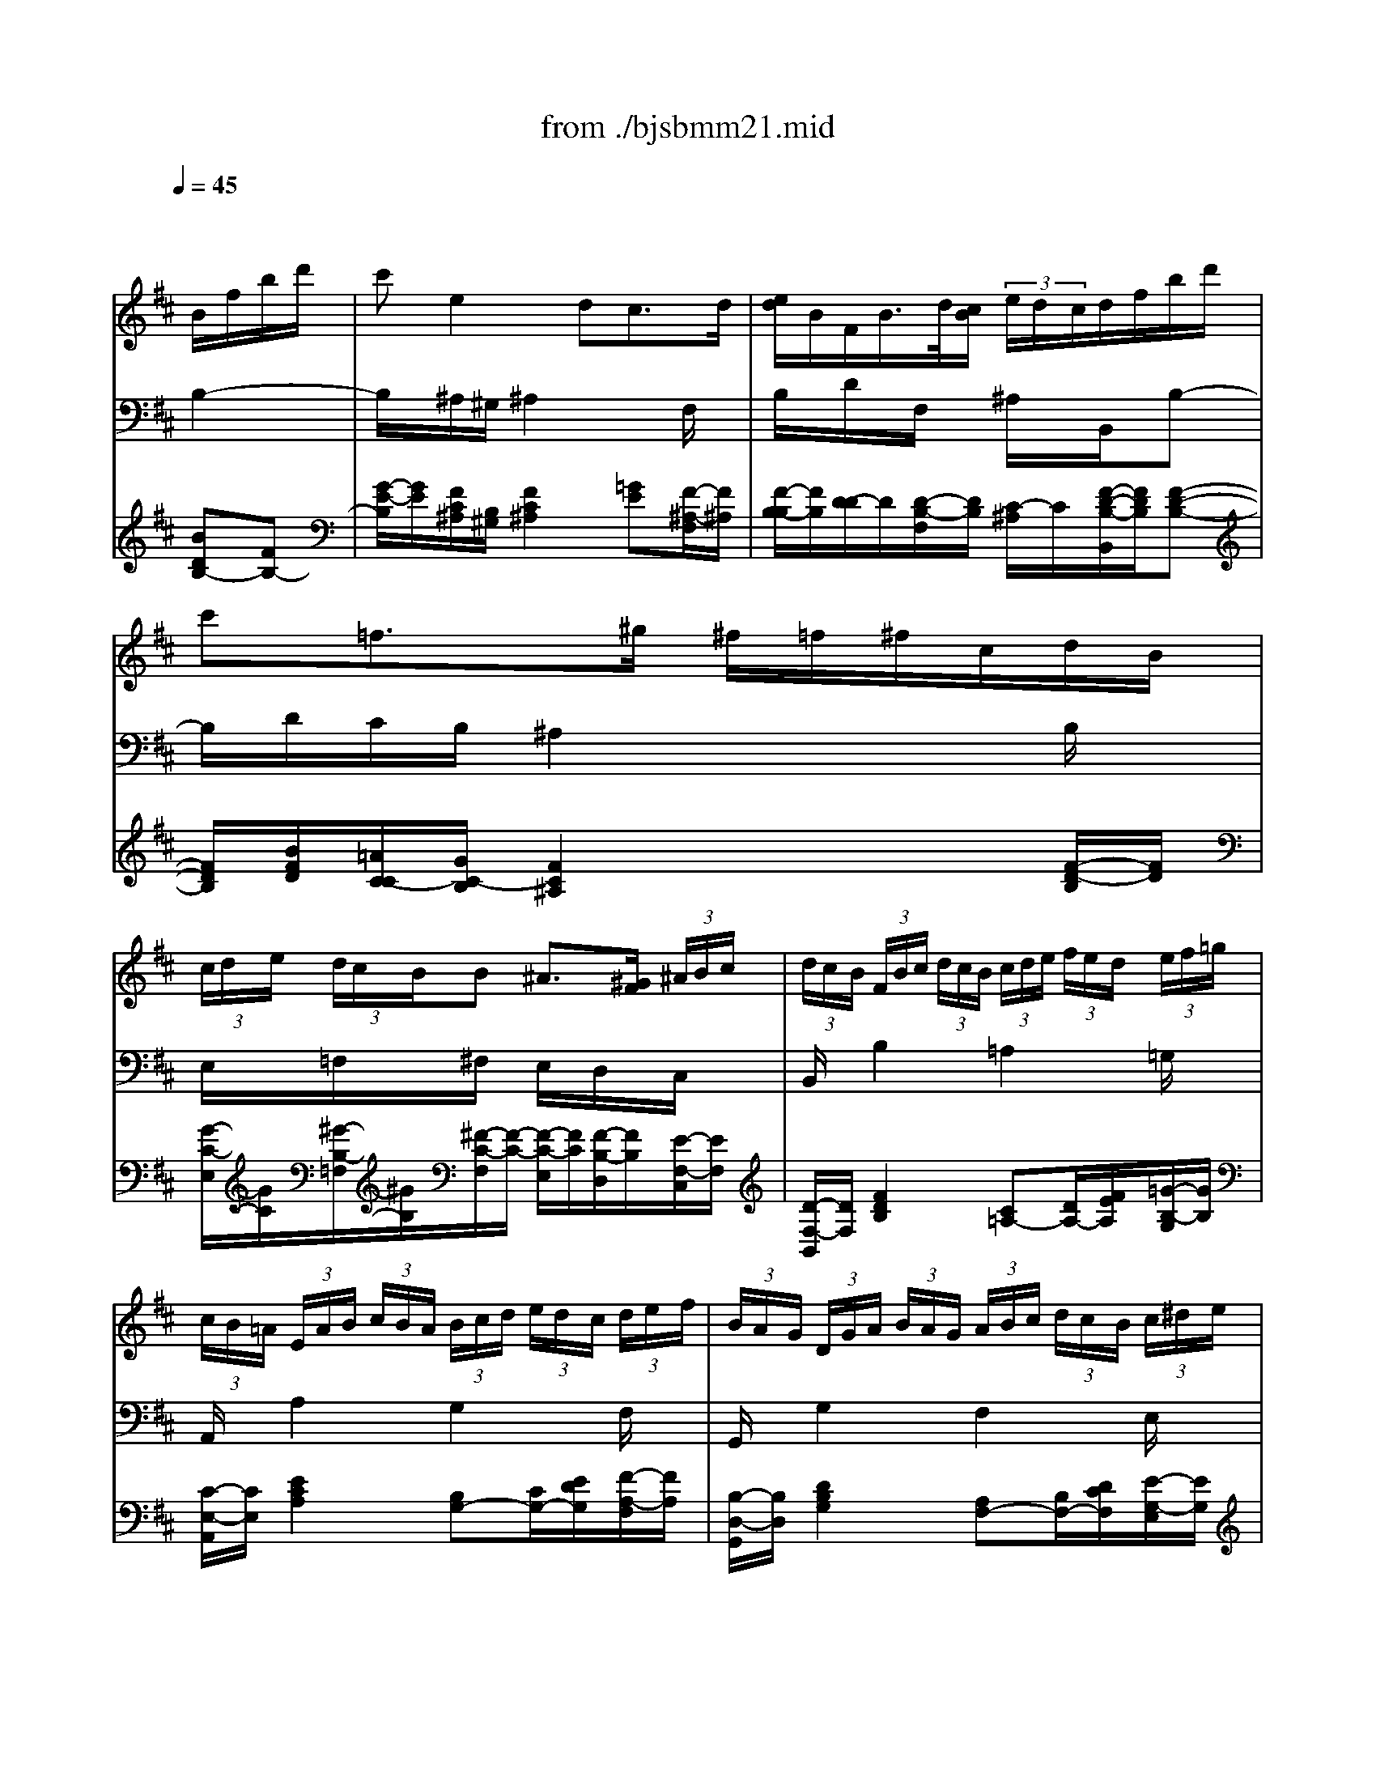 X: 1
T: from ./bjsbmm21.mid
M: 3/4
L: 1/8
Q:1/4=45
K:D % 2 sharps
% Bach's B minor Mass: 21. Benedictus
% seq. by David Siu     dss@po.cwru.edu
V:1
% Solo violin (or flute)
%%MIDI program 73
x4
% Bach's B minor Mass: 21. Benedictus
% seq. by David Siu     dss@po.cwru.edu
B/2f/2b/2d'/2| \
c'e2 dc3/2d/2| \
[e/2d/2]B/2F/2B/2>d/2[c/2B/2]  (3e/2d/2c/2d/2f/2b/2d'/2| \
c'=f3/2^g/2 ^f/2=f/2^f/2c/2d/2B/2|
 (3c/2d/2e/2 (3d/2c/2B/2B ^A3/2[^G/2F/2] (3^A/2B/2c/2| \
 (3d/2c/2B/2 (3F/2B/2c/2 (3d/2c/2B/2  (3c/2d/2e/2 (3f/2e/2d/2 (3e/2f/2=g/2| \
 (3c/2B/2=A/2 (3E/2A/2B/2 (3c/2B/2A/2  (3B/2c/2d/2 (3e/2d/2c/2 (3d/2e/2f/2| \
 (3B/2A/2G/2 (3D/2G/2A/2 (3B/2A/2G/2  (3A/2B/2c/2 (3d/2c/2B/2 (3c/2^d/2e/2|
 (3f/2e/2^d/2 (3e/2f/2g/2 (3a/2g/2f/2  (3g/2a/2b/2 (3=c'/2b/2a/2 (3g/2a/2f/2| \
g/2e/2>=d/2^c[e/2d/2]  (3f/2^g/2^a/2 (3b/2c'/2d'/2e'/2=g/2| \
f/2c/2>B/2^A[e/2c/2]  (3g/2f/2e/2 (3f/2^a/2c'/2 (3e'/2d'/2c'/2| \
c'/2d'[c'/2b/2][b/2^a/2][=a/2g/2] [g/2f/2]e/2d/2b/2c/2^a/2|
^a/2b (3f/2e/2f/2[d/2c/2]  (3d/2B/2^A/2Bx| \
xc'3/2g/2 [f/2e/2]c'/2d/2b/2c/2^a/2| \
bx4x| \
x6|
xb3/2[c'/2b/2]  (3^a/2^g/2f/2 (3e/2d/2c/2 (3B/2c/2^A/2| \
B/2d/2f/2b/2d' x3/2B/2=A/2^G/2| \
A/2c/2e/2^g/2a x3| \
x2=c B2E-|
E/2F/2E/2^D/2E/2=G/2 B/2e/2gx| \
x6| \
x/2G/2F/2E/2F/2A/2 =d/2f/2ax| \
x/2g/2f/2e/2f/2e/2 d/2^c/2e/2d/2c/2B/2|
 (3c/2B/2A/2 (3E/2A/2B/2 (3c/2B/2A/2  (3B/2c/2d/2ex| \
x4A/2c/2e/2g/2| \
 (3f/2e/2d/2 (3A/2d/2e/2 (3f/2e/2d/2  (3e/2f/2g/2 (3a/2g/2f/2 (3g/2a/2b/2| \
 (3e/2d/2c/2 (3A/2c/2d/2 (3e/2d/2c/2  (3d/2e/2f/2 (3g/2f/2e/2 (3f/2g/2a/2|
 (3d/2c/2B/2 (3F/2B/2c/2 (3d/2c/2B/2  (3c/2d/2e/2 (3f/2e/2d/2 (3e/2f/2g/2| \
g/2c<E[B/2G/2]  (3d/2c/2B/2 (3c/2e/2g/2 (3b/2a/2g/2| \
g/2a[g/2f/2][f/2e/2][e/2d/2] [d/2c/2]B/2>d/2c/2x/2d/2| \
d3/2 (3f/2e/2f/2[a/2g/2]  (3a/2d'/2c'/2d'x|
x/2B/2A/2G/2A/2=c/2 ^d/2e/2fx| \
x/2A/2G/2F/2E/2G/2 B/2e/2gx| \
x/2=c/2B/2A/2B/2e/2 g/2b/2e'x| \
xb3/2[^c'/2b/2]  (3^a/2^g/2f/2 (3e/2=d/2c/2 (3B/2c/2^A/2|
B/2d/2f/2b/2d' x3/2d/2c/2B/2| \
c/2f/2^a/2c'/2e' x3/2=G/2F/2E/2| \
F/2=A/2=c/2^d/2f x2F-| \
FE/2^D/2E/2G/2 B/2e/2gx|
x6| \
x/2e/2=d/2^c/2d/2f/2 b/2d'/2f'x| \
x/2e/2d/2c/2d/2c/2 B/2^A/2c/2B/2^A/2^G/2| \
 (3^A/2B/2c/2 (3d/2c/2B/2 (3c/2d/2e/2  (3f/2e/2d/2ex|
x6| \
x2=f/2^f/2 x/2x/2x/2x/2x/2x/2| \
 (3f/2e/2d/2 (3c/2d/2e/2 (3d/2c/2B/2  (3^A/2B/2c/2Fx| \
x6|
x4B/2f/2b/2d'/2| \
c'e2 dc3/2d/2| \
[e/2d/2][c/2B/2] (3F/2B/2c/2 (3d/2c/2B/2  (3c/2d/2e/2 (3f/2e/2d/2 (3e/2f/2=g/2| \
 (3c/2B/2=A/2 (3E/2A/2B/2 (3c/2B/2A/2  (3B/2c/2d/2 (3e/2d/2c/2 (3d/2e/2f/2|
 (3B/2A/2G/2 (3D/2G/2A/2 (3B/2A/2G/2  (3A/2B/2c/2 (3d/2c/2B/2 (3c/2^d/2e/2| \
 (3f/2e/2^d/2 (3e/2f/2g/2 (3a/2g/2f/2  (3g/2a/2b/2 (3=c'/2b/2a/2 (3g/2a/2f/2| \
g/2e/2>=d/2^c[e/2d/2]  (3f/2^g/2^a/2 (3b/2c'/2d'/2e'/2=g/2| \
f/2c/2>B/2^A[e/2c/2]  (3g/2f/2e/2 (3f/2^a/2c'/2 (3e'/2d'/2c'/2|
d'3/2[c'/2b/2][b/2^a/2][=a/2g/2] [g/2f/2]e/2d/2b/2c/2^a/2| \
B6|
V:2
% Tenor
%%MIDI program 71
x6| \
x6| \
x6| \
x6|
x6| \
x6| \
x6| \
x6|
x6| \
x6| \
x6| \
x6|
x4
% Bach's B minor Mass: 21. Benedictus
% seq. by David Siu     dss@po.cwru.edu
D/2C/2B,/2D/2| \
CF,E3/2F/2[G/2F/2-]F/2E| \
DE/2C<DE/2[F/2B,/2-]B,/2D| \
C/2F/2=Fx ^FE/2D/2C/2B,/2|
^A,/2E/2DC2xF,| \
D/2C/2B,x =A,^G,D| \
CD/2B,<CD/2A,C/2E/2| \
=G/2F/2Ex ^DEF/2G/2|
A/2F/2GG2xE| \
=D/2C/2B,/2A,/2A/2F/2 E/2D/2F/2E/2D/2C/2| \
D2x FE/2G/2F| \
E/2C/2A,x FE/2G/2F|
E/2^G/2AA,2x=G| \
F/2E/2D/2C/2D/2A,/2 B,/2G,/2F,/2E,/2D/2C/2| \
D2x4| \
x6|
x6| \
x6| \
x6| \
x4xF,/2G,/2|
A,/2B,/2=C2 B,A,G,| \
F,E/2^D/2E G,/2F,/2E,B,| \
=C/2E/2Gx B,^A,/2B,/2^C/2=D/2| \
E/2D/2C/2B,/2F2xC/2E/2|
D/2C/2B,2 F,G,/2F,/2E,/2F,/2| \
F,/2^A,<CD/2 E/2G/2F/2E/2D/2C/2| \
^D/2F/2=Ax =CB,/2^D/2F/2A,/2| \
G,/2F,/2A,G,2xE/2>F/2|
[G/2G/2]E/2=D/2^C/2F/2D/2 C/2B,/2D/2C/2B,/2^A,/2| \
B,2x DC/2E/2D| \
C^A,F, DE/2D/2C/2B,/2| \
C/2=F/2^FF,2x^A,|
B,/2C/2D/2E/2F/2E/2 G/2F/2E/2D/2C/2B,/2| \
=F/2x/2B,B,/2^A,<B,^A,/2B,-| \
B,/2^A,/2Ex G^F/2E/2D/2C/2| \
D/2B,/2^A,/2B,/2E,/2D/2 C/2B,/2F,/2B,/2C/2^A,/2|
B,2
V:3
% Cello
%%MIDI program 42
x4
% Bach's B minor Mass: 21. Benedictus
% seq. by David Siu     dss@po.cwru.edu
B,2-| \
B,/2x/2^A,/2^G,/2^A,2xF,/2x/2| \
B,/2x/2D/2x/2F,/2x/2 ^A,/2x/2B,,/2x/2B,-| \
B,/2D/2C/2B,/2^A,2xB,/2x/2|
E,/2x/2=F,/2x/2^F,/2x/2 E,/2x/2D,/2x/2C,/2x/2| \
B,,/2x/2B,2 =A,2=G,/2x/2| \
A,,/2x/2A,2 G,2F,/2x/2| \
G,,/2x/2G,2 F,2E,/2x/2|
^D,2x3B,,/2x/2| \
E,/2x/2G,/2F,/2E,/2x/2 =D,/2x/2C,/2x/2B,,/2x/2| \
^A,,/2x/2F,/2G,/2F,/2x/2 E,/2x/2D,/2x/2C,/2x/2| \
B,,/2x/2C,/2x/2D,/2x/2 E,/2x/2F,/2x/2F,,/2x/2|
xB,,/2x/2D,/2x/2 F,/2x/2B,2-| \
B,/2x/2^A,/2^G,/2^A,2xF,/2x/2| \
B,/2x/2F,/2x/2B,,/2x/2 C,/2x/2D,/2x/2B,,-| \
B,,/2D,/2C,/2B,,/2^A,,2xB,,/2x/2|
=G,/2x/2E,/2x/2F,/2x/2 C,/2x/2^A,,/2x/2F,,/2x/2| \
B,,/2x/2D,/2x/2^G,,/2x/2 F,,/2x/2E,,/2x/2E,/2x/2| \
=A,,2x B,,/2x/2C,/2x/2B,,/2x/2| \
^A,,/2x/2^A,,/2x/2=A,,/2x/2 A,,/2x/2^G,,/2x/2^G,,/2x/2|
F,,/2x/2B,,/2x/2E,,/2x/2 E,2F,/2=G,/2| \
A,/2x/2G,/2x/2F,/2x/2 B,/2x/2G,/2x/2A,/2x/2| \
D,/2x/2A,/2x/2D/2x/2 D,/2x/2C,/2x/2D,/2x/2| \
A,,/2x/2A,,/2x/2A,,/2x/2 A,,/2x/2A,,/2x/2A,,/2x/2|
A,,/2x/2A,2 E,/2x/2D,/2C,/2B,,/2A,,/2| \
D,/2x/2E,/2x/2F,/2x/2 G,/2x/2A,/2x/2A,,/2x/2| \
D,/2x/2D2 C2B,/2x/2| \
C,/2x/2C2 B,2A,/2x/2|
B,,/2x/2B,2 A,2G,/2x/2| \
A,,/2x/2A,/2B,/2C/2x/2 B,/2x/2A,/2x/2G,/2x/2| \
F,/2x/2C,/2x/2D,/2x/2 G,/2x/2A,/2x/2A,,/2x/2| \
D,/2x/2C,/2x/2D,/2x/2 E,/2x/2F,/2x/2A,/2x/2|
^D,/2x/2E,/2x/2F,/2x/2 G,/2x/2A,/2x/2B,/2x/2| \
=C/2x/2B,/2A,/2G,/2x/2 A,/2x/2G,/2x/2F,/2x/2| \
E,/2x/2E,,/2x/2E,/2x/2 =D,/2x/2^C,/2x/2^A,/2x/2| \
B,/2x/2G,/2x/2F,/2x/2 C,/2x/2^A,,/2x/2F,,/2x/2|
B,,/2x/2B,,/2x/2B,,/2x/2 B,,/2x/2B,,/2x/2B,,/2x/2| \
^A,,/2x/2^A,,/2x/2^A,,/2x/2 ^A,,/2x/2^A,,/2x/2^A,,/2x/2| \
=A,,/2x/2F,,/2x/2^D,,/2x/2 ^D,,/2x/2^D,,/2x/2^D,,/2x/2| \
E,,/2x/2B,,/2x/2E,/2x/2 =D,/2x/2C,/2x/2B,,/2x/2|
^A,,/2x/2B,,/2C,/2D,/2x/2 G,/2x/2E,/2x/2F,/2x/2| \
B,,/2x/2F,/2x/2B,/2x/2 B,,/2x/2^A,,/2x/2B,,/2x/2| \
F,,/2x/2F,,/2x/2F,,/2x/2 F,,/2x/2F,,/2x/2F,,/2x/2| \
F,,2x ^A,/2B,/2C/2x/2E,/2x/2|
D,/2x/2C,/2x/2D,/2x/2 E,/2x/2F,/2x/2F,,/2x/2| \
^G,,/2x/2^G,,/2x/2C,/2x/2 C,/2x/2C,,/2x/2C,,/2x/2| \
F,,/2x/2F,2 E,/2x/2D,/2x/2^A,,/2x/2| \
B,,/2x/2D,/2x/2=G,/2x/2 E,/2x/2F,/2x/2F,,/2x/2|
xB,,/2x/2D,/2x/2 F,/2x/2B,2-| \
B,/2x/2^A,/2^G,/2^A,2xF,/2x/2| \
B,,/2x/2B,2 =A,2=G,/2x/2| \
A,,/2x/2A,2 G,2F,/2x/2|
G,,/2x/2G,2 F,2E,/2x/2| \
^D,/2x4x/2B,,/2x/2| \
E,/2x/2G,/2F,/2E,/2x/2 =D,/2x/2C,/2x/2B,,/2x/2| \
^A,,/2x/2F,/2G,/2F,/2x/2 E,/2x/2D,/2x/2C,/2x/2|
B,,/2x/2C,/2x/2D,/2x/2 E,/2x/2F,/2x/2F,,/2x/2| \
B,,6|
V:4
% Continuo
%%MIDI program 74
x4
% Bach's B minor Mass: 21. Benedictus
% seq. by David Siu     dss@po.cwru.edu
[BDB,-][FB,-]| \
[G/2-E/2-B,/2][G/2E/2][F/2C/2^A,/2][B,/2^G,/2][F2C2^A,2][=GE][F/2-^A,/2-F,/2][F/2^A,/2]| \
[F/2-B,/2-B,/2][F/2B,/2][D/2-D/2]D/2[D/2-B,/2-F,/2][D/2B,/2] [C/2-^A,/2]C/2[F/2-D/2-B,/2-B,,/2][F/2D/2B,/2][F-D-B,-]| \
[F/2D/2B,/2][B/2F/2D/2][=A/2C/2-C/2][G/2C/2-B,/2][F2C2^A,2]x[F/2-D/2-B,/2][F/2D/2]|
[G/2-C/2-E,/2][G/2C/2][^G/2-B,/2-=F,/2][^G/2B,/2][^F/2-C/2-F,/2][F/2-C/2-] [F/2-C/2-E,/2][F/2C/2][F/2-B,/2-D,/2][F/2B,/2][E/2-F,/2-C,/2][E/2F,/2]| \
[D/2-F,/2-B,,/2][D/2F,/2][F2D2B,2] [C=A,-][D/2A,/2-][F/2E/2A,/2][=G/2-B,/2-G,/2][G/2B,/2]| \
[C/2-E,/2-A,,/2][C/2E,/2][E2C2A,2] [B,G,-][C/2G,/2-][E/2D/2G,/2][F/2-A,/2-F,/2][F/2A,/2]| \
[B,/2-D,/2-G,,/2][B,/2D,/2][D2B,2G,2] [A,F,-][B,/2F,/2-][D/2C/2F,/2][E/2-G,/2-E,/2][E/2G,/2]|
[F2B,2^D,2]x3[^d/2-F/2-B,,/2][^d/2F/2]| \
[e/2-G/2-E,/2][e/2G/2][c/2E/2G,/2][B/2=D/2F,/2][^A/2-C/2-E,/2][^A/2C/2] [B/2-F/2-D,/2][B/2-F/2][B/2E/2C,/2]^A/2[B/2-G/2B,,/2][B/2E/2]| \
[F/2-C/2-^A,,/2][F/2-C/2-][F/2-C/2-F,/2][F/2C/2G,/2][c/2-F/2-F,/2][c/2F/2] [^A/2-F/2-E,/2][^A/2F/2][B/2-F/2-D,/2][B/2F/2][^A/2-E/2-C,/2][^A/2E/2]| \
[B/2-F/2-D/2-B,,/2][B/2F/2D/2][G/2-E/2-C,/2][G/2E/2][F/2-D/2-D,/2][F/2D/2] [G/2-E/2-E,/2][G/2E/2][F/2-D/2-F,/2][F/2D/2][E/2-C/2-F,,/2][E/2C/2]|
x[B/2-D/2-B,,/2][B/2D/2][F/2-B,/2-D,/2][F/2B,/2] [D/2-F,/2]D/2B,2-| \
[G/2-E/2-B,/2][G/2E/2][F/2C/2^A,/2][B,/2^G,/2][F2C2^A,2][FE][F/2-^A,/2-F,/2][F/2^A,/2]| \
[F/2-B,/2-B,/2][F/2B,/2][D/2-F,/2]D/2[D/2-B,/2-B,,/2][D/2B,/2] [C/2-C,/2]C/2[F/2-D/2-B,/2-D,/2][F/2D/2B,/2][F-D-B,,-]| \
[F/2D/2B,,/2][B/2F/2D,/2][=A/2C/2-C,/2][=G/2C/2-B,,/2][F2C2^A,,2]x[F/2-D/2-B,,/2][F/2D/2]|
[^A/2-C/2-G,/2][^A/2C/2][B/2-D/2-E,/2][B/2-D/2][B/2-C/2-F,/2][B/2C/2] [^A/2-F/2-C,/2][^A/2-F/2-][^A/2-F/2-^A,,/2][^A/2F/2][F/2-C/2-F,,/2][F/2C/2]| \
[F/2-D/2-B,,/2][F/2D/2][B/2-F/2-D,/2][B/2F/2][d/2-E/2-^G,,/2][d/2E/2] [=A/2-F/2-F,,/2][A/2F/2][^G/2-E/2-E,,/2][^G/2E/2][B/2-^G/2-E,/2][B/2^G/2]| \
[c2A2A,,2]x [F/2-D/2-B,,/2][F/2D/2][=G/2-E/2-C,/2][G/2E/2][G/2-E/2-B,,/2][G/2-E/2-]| \
[G/2-E/2-^A,,/2][G/2-E/2-][G/2-E/2-^A,,/2][G/2E/2][F/2-E/2-=A,,/2][F/2-E/2] [F/2-^D/2-A,,/2][F/2^D/2][B/2-E/2-^G,,/2][B/2-E/2][B/2-B,/2-^G,,/2][B/2B,/2]|
[A/2-C/2-F,,/2][A/2C/2][F/2-^D/2-B,,/2][F/2^D/2][=G/2-B,/2-E,,/2][G/2B,/2] [B2G2E,2][E/2-A,/2F,/2][E/2B,/2G,/2]| \
A,/2x/2[E/2-G,/2]E/2[A/2-=D/2-F,/2][A/2D/2] [B/2-F/2-E/2B,/2][B/2F/2D/2][A/2F/2G,/2][G/2E/2][F/2D/2A,/2][E/2C/2]| \
[F/2-D/2-A,/2-D,/2][F/2-D/2-A,/2-][F/2-D/2-A,/2-A,/2][F/2D/2A,/2][A/2-F/2-D/2-D/2][A/2-F/2-D/2-] [A/2-F/2-D/2-D,/2][A/2F/2D/2][A/2-E/2-C,/2][A/2-E/2][A/2-F/2-D,/2][A/2F/2]| \
[c/2-A/2-A,,/2][c/2A/2-][A/2-G/2-A,,/2][A/2G/2][A/2-D/2-A,,/2][A/2-D/2-] [A/2-D/2-A,,/2][A/2D/2][A/2-C/2-A,,/2][A/2-C/2][A/2-D/2-A,,/2][A/2D/2]|
[E/2-C/2-A,,/2][E/2C/2][E2C2A,2] [^G/2-B,/2-E,/2][^G/2B,/2-][=G/2-B,/2D,/2][G/2-A,/2C,/2][G/2-D/2B,,/2][G/2C/2A,,/2]| \
[F/2-D/2-D,/2][F/2D/2-][G/2-D/2-E,/2][G/2D/2-][A/2-D/2-F,/2][A/2D/2] [B/2-D/2-G,/2][B/2D/2][A/2-E/2-D/2-A,/2][A/2E/2D/2][c/2-A/2-E/2-A,,/2][c/2A/2E/2]| \
[d/2-A/2-F/2-D,/2][d/2A/2F/2][A2F2D2] [GEC-][F/2C/2-][A/2G/2C/2][G/2-D/2-B,/2][G/2D/2]| \
[c/2-G/2-E/2-C,/2][c/2G/2E/2][G2E2C2] [FDB,-][E/2B,/2-][G/2F/2B,/2][F/2-C/2-A,/2][F/2C/2]|
[B/2-F/2-D/2-B,,/2][B/2F/2D/2][F2D2B,2] [ECA,-][D/2A,/2-][F/2E/2A,/2][E/2-B,/2-G,/2][E/2B,/2]| \
[E/2-C/2-A,/2-A,,/2][E/2C/2A,/2][C/2A,/2][D/2B,/2][E/2-C/2]E/2 [G/2-D/2-B,/2][G/2-D/2][G/2-C/2-A,/2][G/2C/2][E/2-C/2-G,/2][E/2C/2]| \
[F/2-A,/2-F,/2][F/2-A,/2-][F/2-A,/2-C,/2][F/2-A,/2-][F/2-A,/2-D,/2][F/2A,/2] [G/2-B,/2-G,/2][G/2B,/2][E/2-A,/2]E/2[A/2C/2-A,,/2][G/2C/2]| \
[F/2-D/2-A,/2-D,/2][F/2-D/2-A,/2-][F/2-D/2-A,/2-C,/2][F/2-D/2-A,/2-][F/2-D/2-A,/2-D,/2][F/2D/2A,/2] [E/2-C/2-E,/2][E/2C/2][D/2-A,/2-F,/2][D/2A,/2][D/2A,/2]E/2|
[F/2=C/2-^D,/2][G/2=C/2-][F/2=C/2-E,/2][E/2=C/2-][^D/2-=C/2-F,/2][^D/2=C/2] [B/2-E/2-G,/2][B/2E/2][A/2-^D/2-A,/2][A/2^D/2][G/2-E/2-B,/2][G/2E/2-]| \
[E/2-=C/2]E/2[E/2B,/2][^D/2A,/2][E/2-G,/2]E/2- [E/2-A,/2]E/2[E/2-B,/2-G,/2][E/2B,/2][F/2-=D/2-F,/2][F/2D/2]| \
[G/2-=C/2-E,/2][G/2=C/2][G/2E,,/2]F/2[G/2-E,/2]G/2 [G/2-B,/2-D,/2][G/2B,/2][F/2-^A,/2-^C,/2][F/2^A,/2][E/2-C/2-^A,/2][E/2C/2]| \
[D/2-B,/2]D/2[B/2-D/2-G,/2][B/2D/2][d/2-F/2-F,/2][d/2F/2-] [c/2-F/2-C,/2][c/2-F/2][c/2-E/2-^A,,/2][c/2E/2][F/2F,,/2]E/2|
[D/2-B,/2-B,,/2][D/2-B,/2-][D/2-B,/2-B,,/2][D/2B,/2]B,,/2x/2 B,,/2x/2B,,/2x/2B,,/2x/2| \
[F/2-C/2-^A,/2-^A,,/2][F/2-C/2-^A,/2-][F/2-C/2-^A,/2-^A,,/2][F/2C/2^A,/2]^A,,/2x/2 ^A,,/2x/2^A,,/2x/2^A,,/2x/2| \
[F/2-^D/2-=C/2-=A,/2-A,,/2][F/2-^D/2-=C/2-A,/2-][F/2-^D/2-=C/2-A,/2-F,,/2][F/2^D/2=C/2A,/2]^D,,/2x/2 ^D,,/2x/2^D,,/2x/2^D,,/2x/2| \
[G/2-E/2-B,/2-E,,/2][G/2E/2B,/2][F/2-^D/2-B,/2-B,,/2][F/2^D/2B,/2][G/2-E/2-B,/2-E,/2][G/2-E/2-B,/2-] [G/2-E/2-B,/2-=D,/2][G/2E/2B,/2][A/2-E/2-^C,/2][A/2E/2][G/2-D/2-B,,/2][G/2D/2]|
[F/2-E/2-C/2-^A,,/2][F/2E/2C/2][B/2-D/2B,,/2][B/2E/2C,/2][F/2-D,/2]F/2 [B/2-D/2-G,/2][B/2D/2][B/2F/2E,/2][G/2E/2][F/2D/2F,/2][E/2C/2]| \
[F/2-D/2-B,/2-B,,/2][F/2D/2B,/2][^A/2-F/2-C/2-F,/2][^A/2F/2C/2][B/2-F/2-D/2-B,/2][B/2-F/2-D/2-] [B/2-F/2-D/2-B,,/2][B/2F/2D/2][e/2-c/2-F/2-^A,,/2][e/2c/2F/2][d/2-B/2-F/2-B,,/2][d/2B/2F/2]| \
[F/2-^A,/2-F,,/2][F/2-^A,/2][F/2-E/2-F,,/2][F/2E/2][B/2-F/2-D/2-F,,/2][B/2-F/2-D/2-] [B/2-F/2-D/2-F,,/2][B/2F/2D/2][^A/2-F/2-C/2-F,,/2][^A/2F/2C/2][B/2-F/2-D/2-F,,/2][B/2F/2D/2]| \
[F2C2^A,2F,,2][F/2-^A,/2][F/2-C/2B,/2] [F/2-C/2^A,/2][F/2D/2B,/2][G/2-E/2-C/2][G/2E/2][^A/2-F/2-C/2-E,/2][^A/2F/2C/2]|
[B/2-F/2-D/2-D,/2][B/2F/2D/2][^A/2-E/2-C,/2][^A/2E/2][B/2-F/2-D,/2][B/2F/2] [c/2-G/2-E,/2][c/2G/2][F/2-D/2-F,/2][F/2D/2][^A/2-E/2-C/2-F,,/2][^A/2E/2C/2]| \
[B/2-=F/2-D/2-^G,,/2][B/2-=F/2-D/2-][B/2-=F/2-D/2-^G,,/2][B/2=F/2D/2][=f/2-B/2-^G/2-C,/2][=f/2-B/2-^G/2-] [=f/2-B/2-^G/2-C,/2][=f/2-B/2-^G/2-][=f/2-B/2-^G/2-C,,/2][=f/2-B/2-^G/2-][=f/2-B/2-^G/2-C,,/2][=f/2B/2^G/2]| \
[^f/2-c/2-^A/2-F,,/2][f/2c/2^A/2][^AFF,-][BF,] [c/2-=G/2-E,/2][c/2G/2][d/2-F/2-D,/2][d/2F/2][F/2-E/2-^A,,/2][F/2-E/2]| \
[F/2-D/2-B,,/2][F/2D/2][B/2-F/2-D,/2][B/2-F/2][B/2-E/2-G,/2][B/2E/2] [c/2-G/2-E,/2][c/2G/2][d/2-B/2-F/2-F,/2][d/2B/2F/2][c/2-^A/2-E/2-F,,/2][c/2^A/2E/2]|
[B-F-D-][B/2-F/2-D/2-B,,/2][B/2F/2D/2]D,/2x/2 F,/2x/2[BDB,-][FB,-]| \
[G/2-E/2-B,/2][G/2E/2][F/2C/2^A,/2][B,/2^G,/2][F2C2^A,2][=GE][F/2-^A,/2-F,/2][F/2^A,/2]| \
[D/2-F,/2-B,,/2][D/2F,/2][F2D2B,2] [C=A,-][D/2A,/2-][F/2E/2A,/2][G/2-B,/2-G,/2][G/2B,/2]| \
[C/2-E,/2-A,,/2][C/2E,/2][E2C2A,2] [B,G,-][C/2G,/2-][E/2D/2G,/2][F/2-A,/2-F,/2][F/2A,/2]|
[B,/2-D,/2-G,,/2][B,/2D,/2][D2B,2G,2] [A,F,-][B,/2F,/2-][D/2C/2F,/2][E/2-G,/2-E,/2][E/2G,/2]| \
[F/2-B,/2-^D,/2][F3/2B,3/2]x3[^d/2-F/2-B,,/2][^d/2F/2]| \
[e/2-G/2-E,/2][e/2G/2][c/2E/2G,/2][B/2=D/2F,/2][^A/2-C/2-E,/2][^A/2C/2] [B/2-F/2-D,/2][B/2-F/2][B/2E/2C,/2]^A/2[B/2-G/2B,,/2][B/2E/2]| \
[F/2-C/2-^A,,/2][F/2-C/2-][F/2-C/2-F,/2][F/2C/2G,/2][c/2-F/2-F,/2][c/2F/2] [^A/2-F/2-E,/2][^A/2F/2][B/2-F/2-D,/2][B/2F/2][^A/2-E/2-C,/2][^A/2E/2]|
[B/2-F/2-D/2-B,,/2][B/2F/2D/2][G/2-E/2-C,/2][G/2E/2][F/2-D/2-D,/2][F/2D/2] [B/2-G/2-E/2-E,/2][B/2-G/2E/2][B/2-F/2-D/2-F,/2][B/2F/2D/2][^A/2-E/2-C/2-F,,/2][^A/2E/2C/2]| \
[D6B,6F,6B,,6]|
